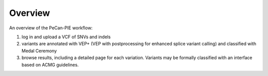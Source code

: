 .. _pecan-pie-overview:

Overview
========

An overview of the PeCan-PIE workflow:

1. log in and upload a VCF of SNVs and indels

2. variants are annotated with VEP+ (VEP with postprocessing for enhanced splice variant calling) and classified with Medal Ceremony

3. browse results, including a detailed page for each variation.  Variants may be formally classified with an interface based on ACMG guidelines.
